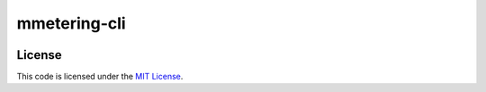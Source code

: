 mmetering-cli
#############################


.. image:: https://travis-ci.org/chrisonntag/mmetering-cli.svg?branch=master
   :target: https://travis-ci.org/chrisonntag/mmetering-cli


License
-------

This code is licensed under the `MIT License`_.

.. _`MIT License`: https://github.com/chrisonntag/mmetering-cli/blob/master/LICENSE
